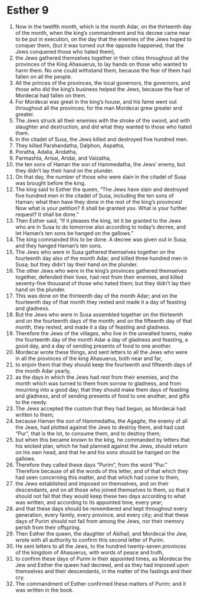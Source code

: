 ﻿
* Esther 9
1. Now in the twelfth month, which is the month Adar, on the thirteenth day of the month, when the king’s commandment and his decree came near to be put in execution, on the day that the enemies of the Jews hoped to conquer them, (but it was turned out the opposite happened, that the Jews conquered those who hated them), 
2. the Jews gathered themselves together in their cities throughout all the provinces of the King Ahasuerus, to lay hands on those who wanted to harm them. No one could withstand them, because the fear of them had fallen on all the people. 
3. All the princes of the provinces, the local governors, the governors, and those who did the king’s business helped the Jews, because the fear of Mordecai had fallen on them. 
4. For Mordecai was great in the king’s house, and his fame went out throughout all the provinces; for the man Mordecai grew greater and greater. 
5. The Jews struck all their enemies with the stroke of the sword, and with slaughter and destruction, and did what they wanted to those who hated them. 
6. In the citadel of Susa, the Jews killed and destroyed five hundred men. 
7. They killed Parshandatha, Dalphon, Aspatha, 
8. Poratha, Adalia, Aridatha, 
9. Parmashta, Arisai, Aridai, and Vaizatha, 
10. the ten sons of Haman the son of Hammedatha, the Jews’ enemy, but they didn’t lay their hand on the plunder. 
11. On that day, the number of those who were slain in the citadel of Susa was brought before the king. 
12. The king said to Esther the queen, “The Jews have slain and destroyed five hundred men in the citadel of Susa, including the ten sons of Haman; what then have they done in the rest of the king’s provinces! Now what is your petition? It shall be granted you. What is your further request? It shall be done.” 
13. Then Esther said, “If it pleases the king, let it be granted to the Jews who are in Susa to do tomorrow also according to today’s decree, and let Haman’s ten sons be hanged on the gallows.” 
14. The king commanded this to be done. A decree was given out in Susa; and they hanged Haman’s ten sons. 
15. The Jews who were in Susa gathered themselves together on the fourteenth day also of the month Adar, and killed three hundred men in Susa; but they didn’t lay their hand on the plunder. 
16. The other Jews who were in the king’s provinces gathered themselves together, defended their lives, had rest from their enemies, and killed seventy-five thousand of those who hated them; but they didn’t lay their hand on the plunder. 
17. This was done on the thirteenth day of the month Adar; and on the fourteenth day of that month they rested and made it a day of feasting and gladness. 
18. But the Jews who were in Susa assembled together on the thirteenth and on the fourteenth days of the month; and on the fifteenth day of that month, they rested, and made it a day of feasting and gladness. 
19. Therefore the Jews of the villages, who live in the unwalled towns, make the fourteenth day of the month Adar a day of gladness and feasting, a good day, and a day of sending presents of food to one another. 
20. Mordecai wrote these things, and sent letters to all the Jews who were in all the provinces of the king Ahasuerus, both near and far, 
21. to enjoin them that they should keep the fourteenth and fifteenth days of the month Adar yearly, 
22. as the days in which the Jews had rest from their enemies, and the month which was turned to them from sorrow to gladness, and from mourning into a good day; that they should make them days of feasting and gladness, and of sending presents of food to one another, and gifts to the needy. 
23. The Jews accepted the custom that they had begun, as Mordecai had written to them; 
24. because Haman the son of Hammedatha, the Agagite, the enemy of all the Jews, had plotted against the Jews to destroy them, and had cast “Pur”, that is the lot, to consume them, and to destroy them; 
25. but when this became known to the king, he commanded by letters that his wicked plan, which he had planned against the Jews, should return on his own head, and that he and his sons should be hanged on the gallows. 
26. Therefore they called these days “Purim”, from the word “Pur.” Therefore because of all the words of this letter, and of that which they had seen concerning this matter, and that which had come to them, 
27. the Jews established and imposed on themselves, and on their descendants, and on all those who joined themselves to them, so that it should not fail that they would keep these two days according to what was written, and according to its appointed time, every year; 
28. and that these days should be remembered and kept throughout every generation, every family, every province, and every city; and that these days of Purim should not fail from among the Jews, nor their memory perish from their offspring. 
29. Then Esther the queen, the daughter of Abihail, and Mordecai the Jew, wrote with all authority to confirm this second letter of Purim. 
30. He sent letters to all the Jews, to the hundred twenty-seven provinces of the kingdom of Ahasuerus, with words of peace and truth, 
31. to confirm these days of Purim in their appointed times, as Mordecai the Jew and Esther the queen had decreed, and as they had imposed upon themselves and their descendants, in the matter of the fastings and their cry. 
32. The commandment of Esther confirmed these matters of Purim; and it was written in the book. 

